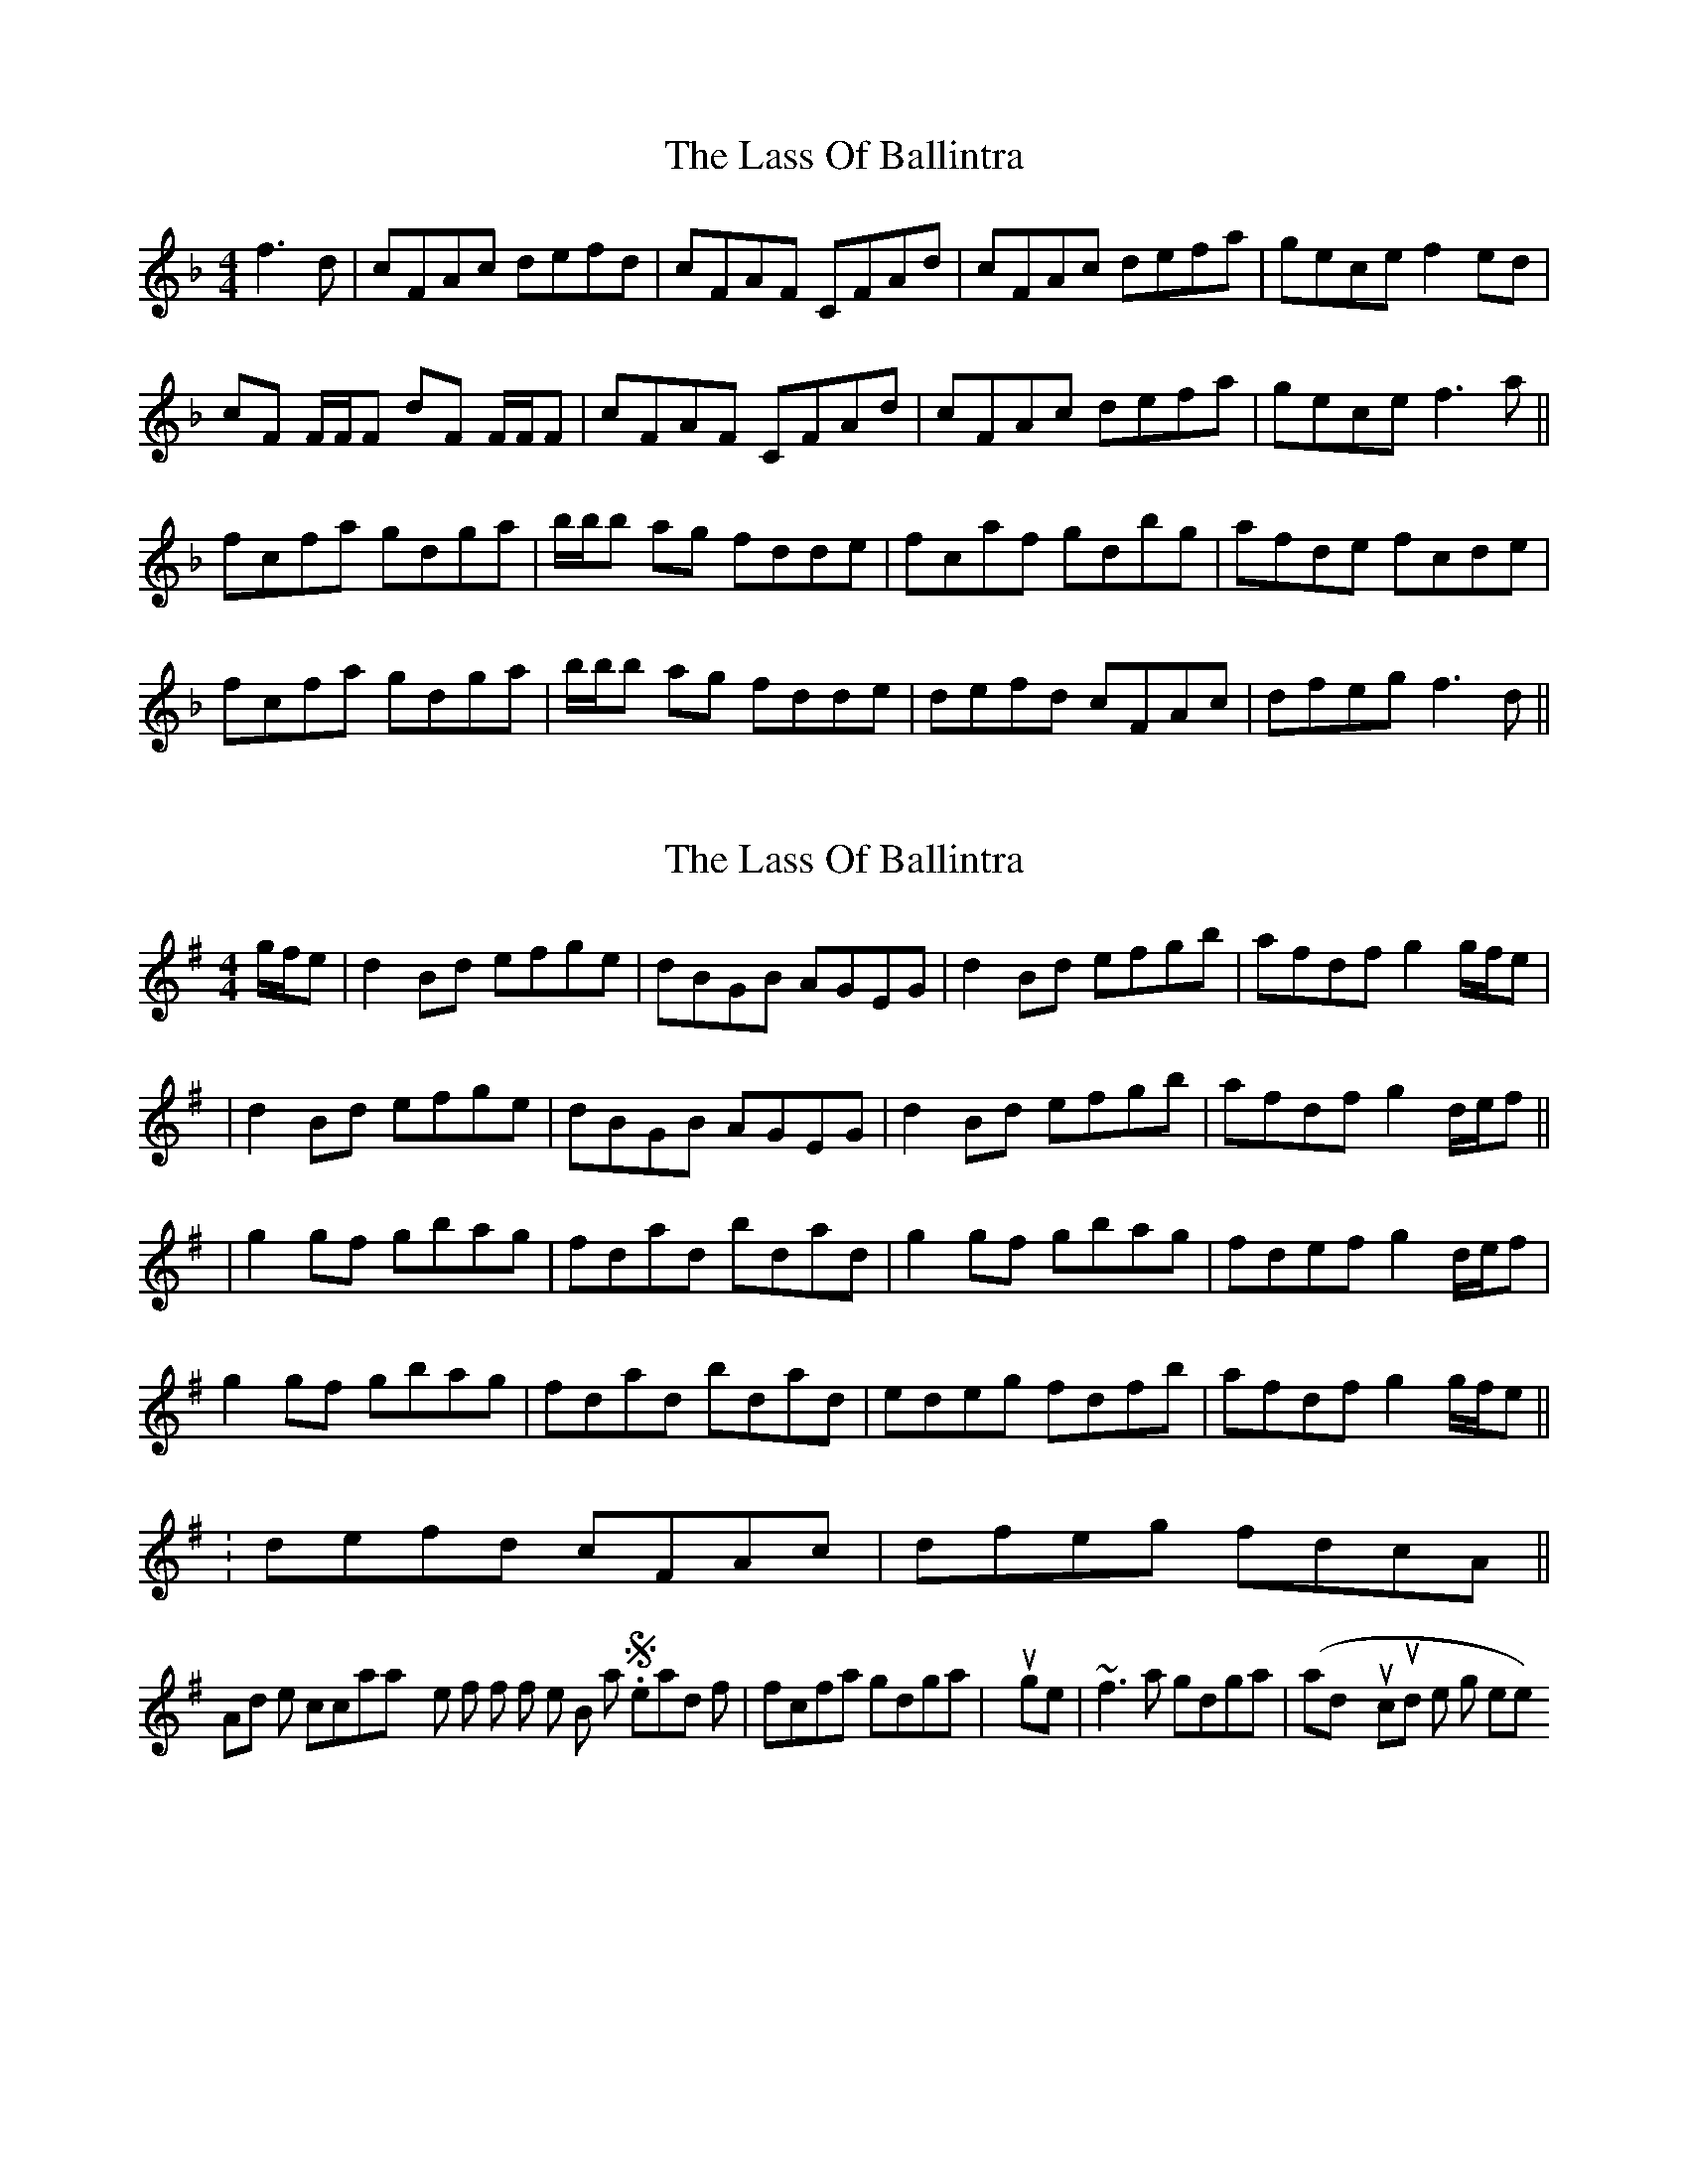 X: 1
T: Lass Of Ballintra, The
Z: Will Harmon
S: https://thesession.org/tunes/4211#setting4211
R: reel
M: 4/4
L: 1/8
K: Fmaj
f3d|cFAc defd|cFAF CFAd|cFAc defa|gece f2 ed|
cF F/F/F dF F/F/F|cFAF CFAd|cFAc defa|gece f3 a||
fcfa gdga|b/b/b ag fdde|fcaf gdbg|afde fcde|
fcfa gdga|b/b/b ag fdde|defd cFAc|dfeg f3 d||
X: 2
T: Lass Of Ballintra, The
Z: Will Harmon
S: https://thesession.org/tunes/4211#setting16964
R: reel
M: 4/4
L: 1/8
K: Gmaj
g/f/e|d2 Bd efge|dBGB AGEG|d2 Bd efgb|afdf g2 g/f/e||d2 Bd efge|dBGB AGEG|d2 Bd efgb|afdf g2 d/e/f|||g2 gf gbag|fdad bdad|g2 gf gbag|fdef g2 d/e/f|g2 gf gbag|fdad bdad|edeg fdfb|afdf g2 g/f/e||.|defd cFAc|dfeg fdcA||And I like to occasionally roll the first f of the B part. So instead of |fcfa gdga| you get |~f3a gdga| (and you could roll the g there too).
X: 3
T: Lass Of Ballintra, The
Z: Moxhe
S: https://thesession.org/tunes/4211#setting27532
R: reel
M: 4/4
L: 1/8
K: Gmaj
A|:GFGe dGBd|edBG AGEF|GFGe dGBd|gbaf gedB|
GFGe dGBd|edBG AGEF|GFGe dGBd|gbag eg g2||
dg g2 bagb|agbg agef|dg g2 bagb|c'bag eg g2|
dg g2 bagb|afbg afeg|bagf gfed|1egfa gedB:||2"Final"egfa g2g2|]
